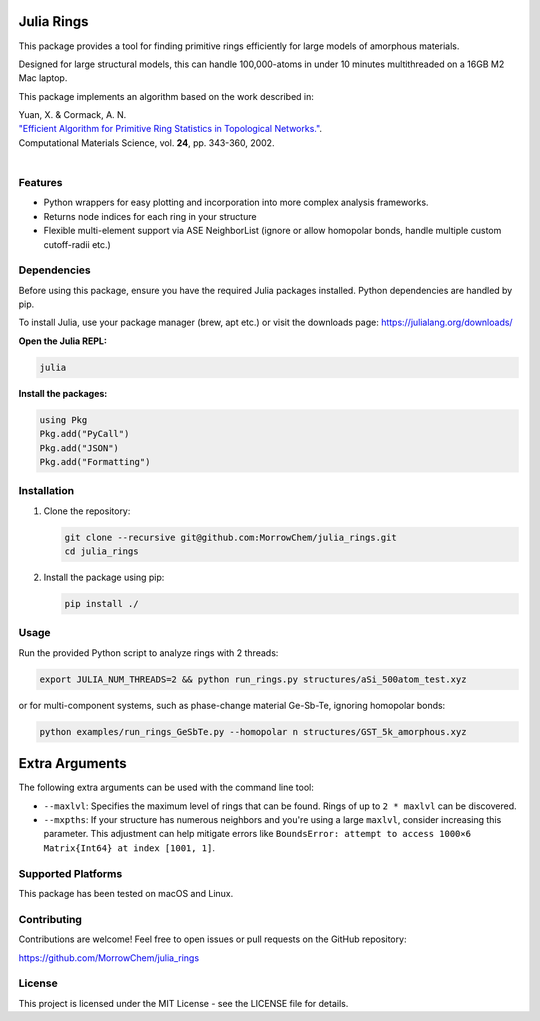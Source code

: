 Julia Rings
===========

This package provides a tool for finding primitive rings efficiently for large models of amorphous materials.

Designed for large structural models, this can handle 100,000-atoms in under 10 minutes multithreaded on a 16GB M2 Mac laptop.

This package implements an algorithm based on the work described in:

| Yuan, X. & Cormack, A. N. 
| `"Efficient Algorithm for Primitive Ring Statistics in Topological Networks." <https://doi.org/10.1016/S0927-0256(01)00256-7>`_.
| Computational Materials Science, vol. **24**, pp. 343-360, 2002.  
|  

.. raw:: html

   <p align="center">
   <img src="images/100k_9rings.jpg" width="200"/> <img height="150" hspace="20"/> <img src="images/ring_stats_1M.png" width="200"/> 
   </p>
   <p align="center">
   100k-atom model of a-Si with the 9-membered primitive rings highlighted
   </p>
   



Features
--------

- Python wrappers for easy plotting and incorporation into more complex analysis frameworks.
- Returns node indices for each ring in your structure
- Flexible multi-element support via ASE NeighborList (ignore or allow homopolar bonds, handle multiple custom cutoff-radii etc.)

Dependencies
------------

Before using this package, ensure you have the required Julia packages installed. Python dependencies are handled by pip.    

To install Julia, use your package manager (brew, apt etc.) or visit the downloads page: https://julialang.org/downloads/  

**Open the Julia REPL:**

.. code-block:: bash

   julia

**Install the packages:**

.. code-block:: julia

   using Pkg
   Pkg.add("PyCall")
   Pkg.add("JSON")
   Pkg.add("Formatting")


Installation
------------

1. Clone the repository:

   .. code-block:: bash

      git clone --recursive git@github.com:MorrowChem/julia_rings.git
      cd julia_rings

2. Install the package using pip:

   .. code-block:: bash

      pip install ./

Usage
-----

Run the provided Python script to analyze rings with 2 threads:

.. code-block:: bash

   export JULIA_NUM_THREADS=2 && python run_rings.py structures/aSi_500atom_test.xyz

or for multi-component systems, such as phase-change material Ge-Sb-Te, ignoring homopolar bonds:

.. code-block:: bash

   python examples/run_rings_GeSbTe.py --homopolar n structures/GST_5k_amorphous.xyz

Extra Arguments
===============

The following extra arguments can be used with the command line tool:

- ``--maxlvl``: Specifies the maximum level of rings that can be found. Rings of up to ``2 * maxlvl`` can be discovered.

- ``--mxpths``: If your structure has numerous neighbors and you're using a large ``maxlvl``, consider increasing this parameter. This adjustment can help mitigate errors like ``BoundsError: attempt to access 1000×6 Matrix{Int64} at index [1001, 1]``.


Supported Platforms
-------------------

This package has been tested on macOS and Linux.

Contributing
------------

Contributions are welcome! Feel free to open issues or pull requests on the GitHub repository:

https://github.com/MorrowChem/julia_rings

License
-------

This project is licensed under the MIT License - see the LICENSE file for details.
